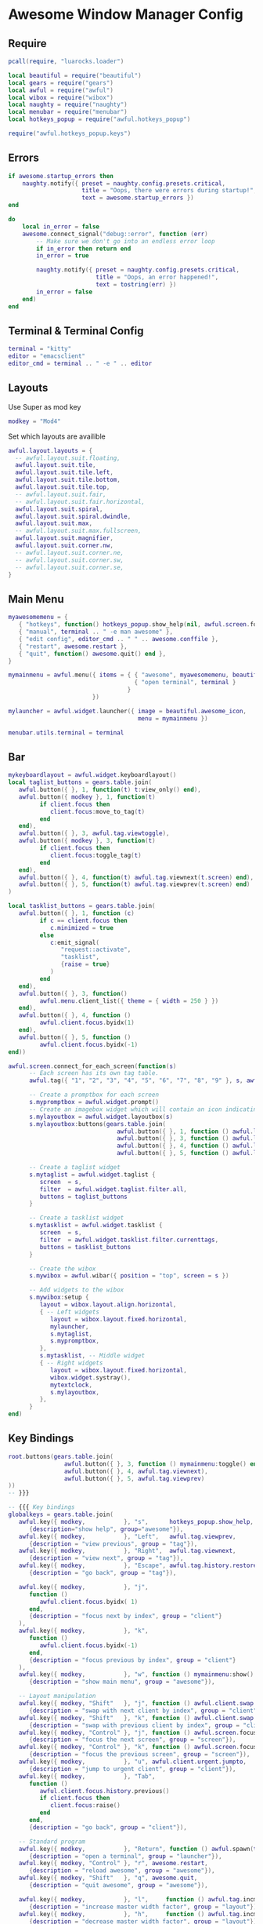 * Awesome Window Manager Config
** Require

#+begin_src lua :tangle ~/.config/awesome/rc.lua
  pcall(require, "luarocks.loader")

  local beautiful = require("beautiful")
  local gears = require("gears")
  local awful = require("awful")
  local wibox = require("wibox")
  local naughty = require("naughty")
  local menubar = require("menubar")
  local hotkeys_popup = require("awful.hotkeys_popup")

  require("awful.hotkeys_popup.keys")
#+end_src

** Errors

#+begin_src lua :tangle ~/.config/awesome/rc.lua
  if awesome.startup_errors then
      naughty.notify({ preset = naughty.config.presets.critical,
                       title = "Oops, there were errors during startup!",
                       text = awesome.startup_errors })
  end

  do
      local in_error = false
      awesome.connect_signal("debug::error", function (err)
          -- Make sure we don't go into an endless error loop
          if in_error then return end
          in_error = true

          naughty.notify({ preset = naughty.config.presets.critical,
                           title = "Oops, an error happened!",
                           text = tostring(err) })
          in_error = false
      end)
  end
#+end_src

** Terminal & Terminal Config

#+begin_src lua :tangle ~/.config/awesome/rc.lua
  terminal = "kitty"
  editor = "emacsclient"
  editor_cmd = terminal .. " -e " .. editor
#+end_src

** Layouts

Use Super as mod key

#+begin_src lua :tangle ~/.config/awesome/rc.lua
  modkey = "Mod4"
#+end_src

Set which layouts are availible

#+begin_src lua :tangle ~/.config/awesome/rc.lua
  awful.layout.layouts = {
    -- awful.layout.suit.floating,
    awful.layout.suit.tile,
    awful.layout.suit.tile.left,
    awful.layout.suit.tile.bottom,
    awful.layout.suit.tile.top,
    -- awful.layout.suit.fair,
    -- awful.layout.suit.fair.horizontal,
    awful.layout.suit.spiral,
    awful.layout.suit.spiral.dwindle,
    awful.layout.suit.max,
    -- awful.layout.suit.max.fullscreen,
    awful.layout.suit.magnifier,
    awful.layout.suit.corner.nw,
    -- awful.layout.suit.corner.ne,
    -- awful.layout.suit.corner.sw,
    -- awful.layout.suit.corner.se,
  }
#+end_src

** Main Menu
#+begin_src lua :tangle ~/.config/awesome/rc.lua
  myawesomemenu = {
     { "hotkeys", function() hotkeys_popup.show_help(nil, awful.screen.focused()) end },
     { "manual", terminal .. " -e man awesome" },
     { "edit config", editor_cmd .. " " .. awesome.conffile },
     { "restart", awesome.restart },
     { "quit", function() awesome.quit() end },
  }

  mymainmenu = awful.menu({ items = { { "awesome", myawesomemenu, beautiful.awesome_icon },
                                      { "open terminal", terminal }
                                    }
                          })

  mylauncher = awful.widget.launcher({ image = beautiful.awesome_icon,
                                       menu = mymainmenu })

  menubar.utils.terminal = terminal
#+end_src

** Bar
#+begin_src lua :tangle ~/.config/awesome/rc.lua
  mykeyboardlayout = awful.widget.keyboardlayout()
  local taglist_buttons = gears.table.join(
     awful.button({ }, 1, function(t) t:view_only() end),
     awful.button({ modkey }, 1, function(t)
           if client.focus then
              client.focus:move_to_tag(t)
           end
     end),
     awful.button({ }, 3, awful.tag.viewtoggle),
     awful.button({ modkey }, 3, function(t)
           if client.focus then
              client.focus:toggle_tag(t)
           end
     end),
     awful.button({ }, 4, function(t) awful.tag.viewnext(t.screen) end),
     awful.button({ }, 5, function(t) awful.tag.viewprev(t.screen) end)
  )

  local tasklist_buttons = gears.table.join(
     awful.button({ }, 1, function (c)
           if c == client.focus then
              c.minimized = true
           else
              c:emit_signal(
                 "request::activate",
                 "tasklist",
                 {raise = true}
              )
           end
     end),
     awful.button({ }, 3, function()
           awful.menu.client_list({ theme = { width = 250 } })
     end),
     awful.button({ }, 4, function ()
           awful.client.focus.byidx(1)
     end),
     awful.button({ }, 5, function ()
           awful.client.focus.byidx(-1)
  end))

#+end_src

#+begin_src lua :tangle ~/.config/awesome/rc.lua
  awful.screen.connect_for_each_screen(function(s)
        -- Each screen has its own tag table.
        awful.tag({ "1", "2", "3", "4", "5", "6", "7", "8", "9" }, s, awful.layout.layouts[1])

        -- Create a promptbox for each screen
        s.mypromptbox = awful.widget.prompt()
        -- Create an imagebox widget which will contain an icon indicating which layout we're using.
        s.mylayoutbox = awful.widget.layoutbox(s)
        s.mylayoutbox:buttons(gears.table.join(
                                 awful.button({ }, 1, function () awful.layout.inc( 1) end),
                                 awful.button({ }, 3, function () awful.layout.inc(-1) end),
                                 awful.button({ }, 4, function () awful.layout.inc( 1) end),
                                 awful.button({ }, 5, function () awful.layout.inc(-1) end)))

        -- Create a taglist widget
        s.mytaglist = awful.widget.taglist {
           screen  = s,
           filter  = awful.widget.taglist.filter.all,
           buttons = taglist_buttons
        }

        -- Create a tasklist widget
        s.mytasklist = awful.widget.tasklist {
           screen  = s,
           filter  = awful.widget.tasklist.filter.currenttags,
           buttons = tasklist_buttons
        }

        -- Create the wibox
        s.mywibox = awful.wibar({ position = "top", screen = s })

        -- Add widgets to the wibox
        s.mywibox:setup {
           layout = wibox.layout.align.horizontal,
           { -- Left widgets
              layout = wibox.layout.fixed.horizontal,
              mylauncher,
              s.mytaglist,
              s.mypromptbox,
           },
           s.mytasklist, -- Middle widget
           { -- Right widgets
              layout = wibox.layout.fixed.horizontal,
              wibox.widget.systray(),
              mytextclock,
              s.mylayoutbox,
           },
        }
  end)
#+end_src

** Key Bindings
#+begin_src lua :tangle ~/.config/awesome/rc.lua
  root.buttons(gears.table.join(
                  awful.button({ }, 3, function () mymainmenu:toggle() end),
                  awful.button({ }, 4, awful.tag.viewnext),
                  awful.button({ }, 5, awful.tag.viewprev)
  ))
  -- }}}

  -- {{{ Key bindings
  globalkeys = gears.table.join(
     awful.key({ modkey,           }, "s",      hotkeys_popup.show_help,
        {description="show help", group="awesome"}),
     awful.key({ modkey,           }, "Left",   awful.tag.viewprev,
        {description = "view previous", group = "tag"}),
     awful.key({ modkey,           }, "Right",  awful.tag.viewnext,
        {description = "view next", group = "tag"}),
     awful.key({ modkey,           }, "Escape", awful.tag.history.restore,
        {description = "go back", group = "tag"}),

     awful.key({ modkey,           }, "j",
        function ()
           awful.client.focus.byidx( 1)
        end,
        {description = "focus next by index", group = "client"}
     ),
     awful.key({ modkey,           }, "k",
        function ()
           awful.client.focus.byidx(-1)
        end,
        {description = "focus previous by index", group = "client"}
     ),
     awful.key({ modkey,           }, "w", function () mymainmenu:show() end,
        {description = "show main menu", group = "awesome"}),

     -- Layout manipulation
     awful.key({ modkey, "Shift"   }, "j", function () awful.client.swap.byidx(  1)    end,
        {description = "swap with next client by index", group = "client"}),
     awful.key({ modkey, "Shift"   }, "k", function () awful.client.swap.byidx( -1)    end,
        {description = "swap with previous client by index", group = "client"}),
     awful.key({ modkey, "Control" }, "j", function () awful.screen.focus_relative( 1) end,
        {description = "focus the next screen", group = "screen"}),
     awful.key({ modkey, "Control" }, "k", function () awful.screen.focus_relative(-1) end,
        {description = "focus the previous screen", group = "screen"}),
     awful.key({ modkey,           }, "u", awful.client.urgent.jumpto,
        {description = "jump to urgent client", group = "client"}),
     awful.key({ modkey,           }, "Tab",
        function ()
           awful.client.focus.history.previous()
           if client.focus then
              client.focus:raise()
           end
        end,
        {description = "go back", group = "client"}),

     -- Standard program
     awful.key({ modkey,           }, "Return", function () awful.spawn(terminal) end,
        {description = "open a terminal", group = "launcher"}),
     awful.key({ modkey, "Control" }, "r", awesome.restart,
        {description = "reload awesome", group = "awesome"}),
     awful.key({ modkey, "Shift"   }, "q", awesome.quit,
        {description = "quit awesome", group = "awesome"}),

     awful.key({ modkey,           }, "l",     function () awful.tag.incmwfact( 0.05)          end,
        {description = "increase master width factor", group = "layout"}),
     awful.key({ modkey,           }, "h",     function () awful.tag.incmwfact(-0.05)          end,
        {description = "decrease master width factor", group = "layout"}),
     awful.key({ modkey, "Shift"   }, "h",     function () awful.tag.incnmaster( 1, nil, true) end,
        {description = "increase the number of master clients", group = "layout"}),
     awful.key({ modkey, "Shift"   }, "l",     function () awful.tag.incnmaster(-1, nil, true) end,
        {description = "decrease the number of master clients", group = "layout"}),
     awful.key({ modkey, "Control" }, "h",     function () awful.tag.incncol( 1, nil, true)    end,
        {description = "increase the number of columns", group = "layout"}),
     awful.key({ modkey, "Control" }, "l",     function () awful.tag.incncol(-1, nil, true)    end,
        {description = "decrease the number of columns", group = "layout"}),
     awful.key({ modkey,           }, "space", function () awful.layout.inc( 1)                end,
        {description = "select next", group = "layout"}),
     awful.key({ modkey, "Shift"   }, "space", function () awful.layout.inc(-1)                end,
        {description = "select previous", group = "layout"}),

     awful.key({ modkey, "Control" }, "n",
        function ()
           local c = awful.client.restore()
           -- Focus restored client
           if c then
              c:emit_signal(
                 "request::activate", "key.unminimize", {raise = true}
              )
           end
        end,
        {description = "restore minimized", group = "client"}),

     -- Prompt
     awful.key({ modkey },            "r",     function () awful.screen.focused().mypromptbox:run() end,
        {description = "run prompt", group = "launcher"}),

     awful.key({ modkey }, "x",
        function ()
           awful.prompt.run {
              prompt       = "Run Lua code: ",
              textbox      = awful.screen.focused().mypromptbox.widget,
              exe_callback = awful.util.eval,
              history_path = awful.util.get_cache_dir() .. "/history_eval"
           }
        end,
        {description = "lua execute prompt", group = "awesome"}),
     -- Menubar
     awful.key({ modkey }, "p", function() menubar.show() end,
        {description = "show the menubar", group = "launcher"})
  )

  clientkeys = gears.table.join(
     awful.key({ modkey,           }, "f",
        function (c)
           c.fullscreen = not c.fullscreen
           c:raise()
        end,
        {description = "toggle fullscreen", group = "client"}),
     awful.key({ modkey, "Shift"   }, "c",      function (c) c:kill()                         end,
        {description = "close", group = "client"}),
     awful.key({ modkey, "Control" }, "space",  awful.client.floating.toggle                     ,
        {description = "toggle floating", group = "client"}),
     awful.key({ modkey, "Control" }, "Return", function (c) c:swap(awful.client.getmaster()) end,
        {description = "move to master", group = "client"}),
     awful.key({ modkey,           }, "o",      function (c) c:move_to_screen()               end,
        {description = "move to screen", group = "client"}),
     awful.key({ modkey,           }, "t",      function (c) c.ontop = not c.ontop            end,
        {description = "toggle keep on top", group = "client"}),
     awful.key({ modkey,           }, "n",
        function (c)
           -- The client currently has the input focus, so it cannot be
           -- minimized, since minimized clients can't have the focus.
           c.minimized = true
        end ,
        {description = "minimize", group = "client"}),
     awful.key({ modkey,           }, "m",
        function (c)
           c.maximized = not c.maximized
           c:raise()
        end ,
        {description = "(un)maximize", group = "client"}),
     awful.key({ modkey, "Control" }, "m",
        function (c)
           c.maximized_vertical = not c.maximized_vertical
           c:raise()
        end ,
        {description = "(un)maximize vertically", group = "client"}),
     awful.key({ modkey, "Shift"   }, "m",
        function (c)
           c.maximized_horizontal = not c.maximized_horizontal
           c:raise()
        end ,
        {description = "(un)maximize horizontally", group = "client"})
  )

  -- Bind all key numbers to tags.
  -- Be careful: we use keycodes to make it work on any keyboard layout.
  -- This should map on the top row of your keyboard, usually 1 to 9.
  for i = 1, 9 do
     globalkeys = gears.table.join(globalkeys,
                                   -- View tag only.
                                   awful.key({ modkey }, "#" .. i + 9,
                                      function ()
                                         local screen = awful.screen.focused()
                                         local tag = screen.tags[i]
                                         if tag then
                                            tag:view_only()
                                         end
                                      end,
                                      {description = "view tag #"..i, group = "tag"}),
                                   -- Toggle tag display.
                                   awful.key({ modkey, "Control" }, "#" .. i + 9,
                                      function ()
                                         local screen = awful.screen.focused()
                                         local tag = screen.tags[i]
                                         if tag then
                                            awful.tag.viewtoggle(tag)
                                         end
                                      end,
                                      {description = "toggle tag #" .. i, group = "tag"}),
                                   -- Move client to tag.
                                   awful.key({ modkey, "Shift" }, "#" .. i + 9,
                                      function ()
                                         if client.focus then
                                            local tag = client.focus.screen.tags[i]
                                            if tag then
                                               client.focus:move_to_tag(tag)
                                            end
                                         end
                                      end,
                                      {description = "move focused client to tag #"..i, group = "tag"}),
                                   -- Toggle tag on focused client.
                                   awful.key({ modkey, "Control", "Shift" }, "#" .. i + 9,
                                      function ()
                                         if client.focus then
                                            local tag = client.focus.screen.tags[i]
                                            if tag then
                                               client.focus:toggle_tag(tag)
                                            end
                                         end
                                      end,
                                      {description = "toggle focused client on tag #" .. i, group = "tag"})
     )
  end

  clientbuttons = gears.table.join(
     awful.button({ }, 1, function (c)
           c:emit_signal("request::activate", "mouse_click", {raise = true})
     end),
     awful.button({ modkey }, 1, function (c)
           c:emit_signal("request::activate", "mouse_click", {raise = true})
           awful.mouse.client.move(c)
     end),
     awful.button({ modkey }, 3, function (c)
           c:emit_signal("request::activate", "mouse_click", {raise = true})
           awful.mouse.client.resize(c)
     end)
  )

  -- Set keys
  root.keys(globalkeys)
  -- }}}

#+end_src

** Window Rules

#+begin_src lua :tangle ~/.config/awesome/rc.lua
  awful.rules.rules = {
     -- All clients will match this rule.
     { rule = { },
       properties = { border_width = beautiful.border_width,
                      border_color = beautiful.border_normal,
                      focus = awful.client.focus.filter,
                      raise = true,
                      keys = clientkeys,
                      buttons = clientbuttons,
                      screen = awful.screen.preferred,
                      placement = awful.placement.no_overlap+awful.placement.no_offscreen
       }
     },

     -- Floating clients.
     { rule_any = {
          instance = {
             "DTA",  -- Firefox addon DownThemAll.
             "copyq",  -- Includes session name in class.
             "pinentry",
          },
          class = {
             "Arandr",
             "Blueman-manager",
             "Gpick",
             "Kruler",
             "MessageWin",  -- kalarm.
             "Sxiv",
             "Tor Browser", -- Needs a fixed window size to avoid fingerprinting by screen size.
             "Wpa_gui",
             "veromix",
             "xtightvncviewer"},

          -- Note that the name property shown in xprop might be set slightly after creation of the client
          -- and the name shown there might not match defined rules here.
          name = {
             "Event Tester",  -- xev.
          },
          role = {
             "AlarmWindow",  -- Thunderbird's calendar.
             "ConfigManager",  -- Thunderbird's about:config.
             "pop-up",       -- e.g. Google Chrome's (detached) Developer Tools.
          }
     }, properties = { floating = true }},

     -- Add titlebars to normal clients and dialogs
     { rule_any = {type = { "normal", "dialog" }
                  }, properties = { titlebars_enabled = false }
     },

     -- Set Firefox to always map on the tag named "2" on screen 1.
     -- { rule = { class = "Firefox" },
     --   properties = { screen = 1, tag = "2" } },
  }
#+end_src

** Signals

#+begin_src lua :tangle ~/.config/awesome/rc.lua
  client.connect_signal("manage", function (c)
      -- Set the windows at the slave,
      -- i.e. put it at the end of others instead of setting it master.
      -- if not awesome.startup then awful.client.setslave(c) end

      if awesome.startup
        and not c.size_hints.user_position
        and not c.size_hints.program_position then
          -- Prevent clients from being unreachable after screen count changes.
          awful.placement.no_offscreen(c)
      end
  end)

  -- Add a titlebar if titlebars_enabled is set to true in the rules.
  client.connect_signal("request::titlebars", function(c)
      -- buttons for the titlebar
      local buttons = gears.table.join(
          awful.button({ }, 1, function()
              c:emit_signal("request::activate", "titlebar", {raise = true})
              awful.mouse.client.move(c)
          end),
          awful.button({ }, 3, function()
              c:emit_signal("request::activate", "titlebar", {raise = true})
              awful.mouse.client.resize(c)
          end)
      )

      awful.titlebar(c) : setup {
          { -- Left
              awful.titlebar.widget.iconwidget(c),
              buttons = buttons,
              layout  = wibox.layout.fixed.horizontal
          },
          { -- Middle
              { -- Title
                  align  = "center",
                  widget = awful.titlebar.widget.titlewidget(c)
              },
              buttons = buttons,
              layout  = wibox.layout.flex.horizontal
          },
          { -- Right
              awful.titlebar.widget.floatingbutton (c),
              awful.titlebar.widget.maximizedbutton(c),
              awful.titlebar.widget.stickybutton   (c),
              awful.titlebar.widget.ontopbutton    (c),
              awful.titlebar.widget.closebutton    (c),
              layout = wibox.layout.fixed.horizontal()
          },
          layout = wibox.layout.align.horizontal
      }
  end)

  -- Enable sloppy focus, so that focus follows mouse.
  client.connect_signal("mouse::enter", function(c)
      c:emit_signal("request::activate", "mouse_enter", {raise = false})
  end)

  client.connect_signal("focus", function(c) c.border_color = beautiful.border_focus end)
  client.connect_signal("unfocus", function(c) c.border_color = beautiful.border_normal end)
  -- }}}
#+end_src

** Theme

*** Default

Use default theme for now, can be copied from `/usr/share/awesome/themes/default`

#+begin_src sh
  cp -r /usr/share/awesome/themes/default ~/.config/awesome/default
#+end_src

*** Set theme in rc.lua

#+begin_src lua :tangle ~/.config/awesome/rc.lua
  beautiful.init(gears.filesystem.get_themes_dir() .. "default/theme.lua")
#+end_src

** Wallpapers

#+begin_src lua :tangle ~/.config/awesome/rc.lua
    local function set_wallpaper(s)
       -- Wallpaper
       if beautiful.wallpaper then
          local wallpaper = beautiful.wallpaper
          -- If wallpaper is a function, call it with the screen
          if type(wallpaper) == "function" then
             wallpaper = wallpaper(s)
          end
          gears.wallpaper.maximized(wallpaper, s, true)
       end
    end

    screen.connect_signal("property::geometry", set_wallpaper)

    awful.screen.connect_for_each_screen(function(s) set_wallpaper(s) end)
#+end_src
